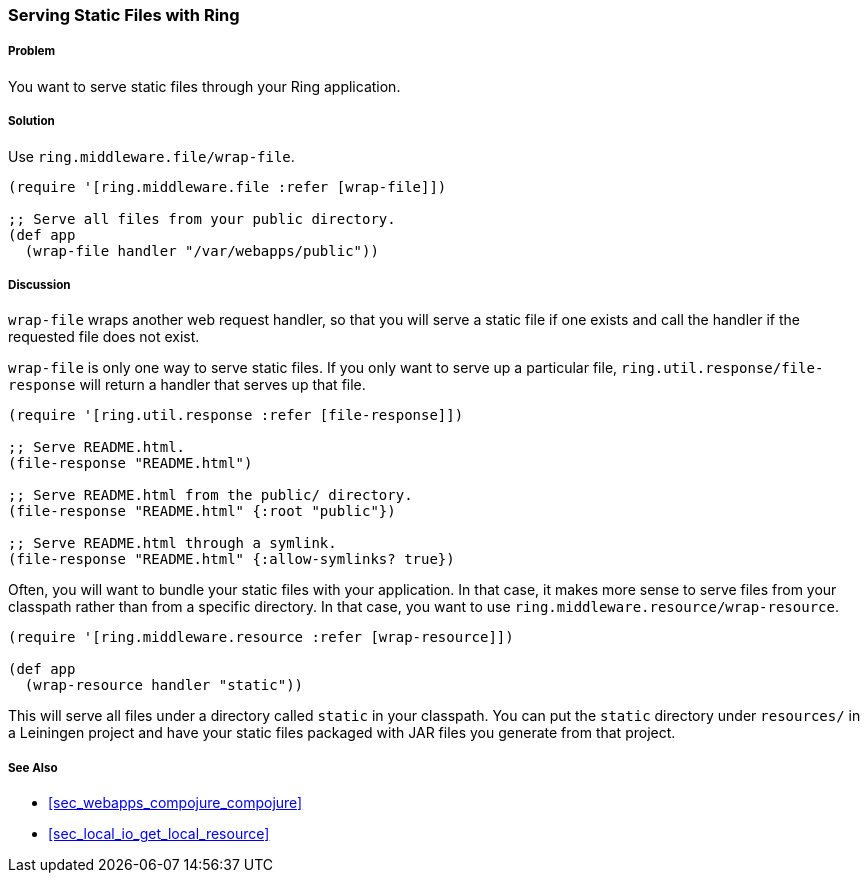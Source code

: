 === Serving Static Files with Ring

// by Clinton Dreisbach (cndreisbach)

===== Problem

You want to serve static files through your Ring application.

===== Solution

Use `ring.middleware.file/wrap-file`.

[source,clojure]
----
(require '[ring.middleware.file :refer [wrap-file]])

;; Serve all files from your public directory.
(def app
  (wrap-file handler "/var/webapps/public"))
----

===== Discussion

`wrap-file` wraps another web request handler, so that you will serve a static file if one exists and call the handler if the requested file does not exist.

`wrap-file` is only one way to serve static files. If you only want to serve up a particular file, `ring.util.response/file-response` will return a handler that serves up that file.

[source,clojure]
----
(require '[ring.util.response :refer [file-response]])

;; Serve README.html.
(file-response "README.html")

;; Serve README.html from the public/ directory.
(file-response "README.html" {:root "public"})

;; Serve README.html through a symlink.
(file-response "README.html" {:allow-symlinks? true})
----

Often, you will want to bundle your static files with your application. In that case, it makes more sense to serve files from your classpath rather than from a specific directory. In that case, you want to use `ring.middleware.resource/wrap-resource`.

[source,clojure]
----
(require '[ring.middleware.resource :refer [wrap-resource]])

(def app
  (wrap-resource handler "static"))
----

This will serve all files under a directory called `static` in your classpath. You can put the `static` directory under `resources/` in a Leiningen project and have your static files packaged with JAR files you generate from that project.

===== See Also

* <<sec_webapps_compojure_compojure>>
* <<sec_local_io_get_local_resource>>
